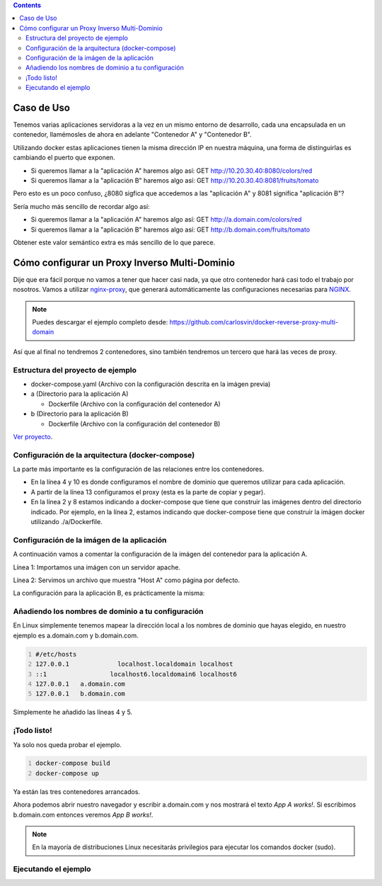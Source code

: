 .. title: Contenedores Docker multi-dominio
.. slug: reverse-proxy-multidomain-docker
.. date: 2016/11/23 21:00
.. tags: Docker, Microservices
.. description: Cómo crear varios contenedores Docker con diferentes dominios en la misma máquina.
.. type: text

.. contents::

Caso de Uso
-----------

Tenemos varias aplicaciones servidoras a la vez en un mismo entorno de desarrollo, cada una encapsulada en un contenedor, llamémosles de ahora en adelante "Contenedor A" y "Contenedor B".

Utilizando docker estas aplicaciones tienen la misma dirección IP en nuestra máquina, una forma de distinguirlas es cambiando el puerto que exponen.

.. thumbnail:: /galleries/docker-multidomain/ip.png

  Aplicaciones exponiendo la misma dirección IP utilizando diferentes puertos para diferenciar las aplicaciones

- Si queremos llamar a la "aplicación A" haremos algo así: GET http://10.20.30.40:8080/colors/red
- Si queremos llamar a la "aplicación B" haremos algo así: GET http://10.20.30.40:8081/fruits/tomato

Pero esto es un poco confuso, ¿8080 sigfica que accedemos a las "aplicación A" y 8081 significa "aplicación B"?

Sería mucho más sencillo de recordar algo así:

- Si queremos llamar a la "aplicación A" haremos algo así: GET http://a.domain.com/colors/red
- Si queremos llamar a la "aplicación B" haremos algo así: GET http://b.domain.com/fruits/tomato

.. thumbnail:: /galleries/docker-multidomain/domain.png

  Diferenciando aplicaciones por nombre de dominio

Obtener este valor semántico extra es más sencillo de lo que parece.

Cómo configurar un Proxy Inverso Multi-Dominio
----------------------------------------------

Dije que era fácil porque no vamos a tener que hacer casi nada, ya que otro contenedor hará casi todo el trabajo por nosotros. Vamos a utilizar nginx-proxy_, que generará automáticamente las configuraciones necesarias para NGINX_.

.. note:: Puedes descargar el ejemplo completo desde: https://github.com/carlosvin/docker-reverse-proxy-multi-domain

Así que al final no tendremos 2 contenedores, sino también tendremos un tercero que hará las veces de proxy.

.. thumbnail:: /galleries/docker-multidomain/proxy.png

  Los 2 contenedores y el proxy

Estructura del proyecto de ejemplo
==================================

- docker-compose.yaml (Archivo con la configuración descrita en la imágen previa)

- a (Directorio para la aplicación A)

  * Dockerfile (Archivo con la configuración del contenedor A)

- b (Directorio para la aplicación B)

  * Dockerfile (Archivo con la configuración del contenedor B)

`Ver proyecto </listings/docker-reverse-proxy-multi-domain>`_.

Configuración de la arquitectura (docker-compose)
=================================================

La parte más importante es la configuración de las relaciones entre los contenedores.

.. listing:: docker-reverse-proxy-multi-domain/docker-compose.yaml yaml
  :number-lines:

- En la línea 4 y 10 es donde configuramos el nombre de dominio que queremos utilizar para cada aplicación.

- A partir de la línea 13 configuramos el proxy (esta es la parte de copiar y pegar).

- En la línea 2 y 8 estamos indicando a docker-compose que tiene que construir las imágenes dentro del directorio indicado. Por ejemplo, en la línea 2, estamos indicando que docker-compose tiene que construir la imágen docker utilizando ./a/Dockerfile.


Configuración de la imágen de la aplicación
===========================================

A continuación vamos a comentar la configuración de la imágen del contenedor para la aplicación A.

.. listing:: docker-reverse-proxy-multi-domain/a/Dockerfile docker
  :number-lines:

Línea 1: Importamos una imágen con un servidor apache.

Línea 2: Servimos un archivo que muestra "Host A" como página por defecto.

La configuración para la aplicación B, es prácticamente la misma:

.. listing:: docker-reverse-proxy-multi-domain/b/Dockerfile docker
  :number-lines:

Añadiendo los nombres de dominio a tu configuración
===================================================
En Linux simplemente tenemos mapear la dirección local a los nombres de dominio que hayas elegido, en nuestro ejemplo es a.domain.com y b.domain.com.

.. code-block:: bash
  :number-lines:

  #/etc/hosts
  127.0.0.1		localhost.localdomain localhost
  ::1		      localhost6.localdomain6 localhost6
  127.0.0.1   a.domain.com
  127.0.0.1   b.domain.com

Simplemente he añadido las líneas 4 y 5.

¡Todo listo!
============

Ya solo nos queda probar el ejemplo.

.. code-block:: bash
  :number-lines:

  docker-compose build
  docker-compose up

Ya están las tres contenedores arrancados.

Ahora podemos abrir nuestro navegador y escribir a.domain.com y nos mostrará el texto *App A works!*. Si escribimos b.domain.com entonces veremos *App B works!*.

.. thumbnail:: /galleries/docker-multidomain/a.screenshot.png

  a.domain.com en el navegador

.. thumbnail:: /galleries/docker-multidomain/b.screenshot.png

  b.domain.com en el navegador


.. note:: En la mayoría de distribuciones Linux necesitarás privilegios para ejecutar los comandos docker (sudo).



Ejecutando el ejemplo
=====================


.. _NGINX: https://www.nginx.com
.. _nginx-proxy: https://github.com/jwilder/nginx-proxy
